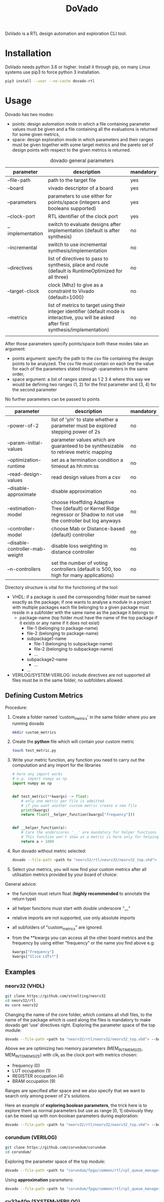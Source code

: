 #+TITLE: DoVado

DoVado is a RTL design automation and exploration CLI tool.
* Installation
DoVado needs python 3.6 or higher. Install it through pip, on many Linux systems use pip3 to force python 3 installation.

#+begin_src bash
pip3 install --user --no-cache dovado-rtl
#+end_src

* Usage
Dovado has two modes:
- points: design automation mode in which a file containing parameter values must be given and a file containing all the evaluations is returned for some given metrics,
- space: design exploration mode in which parameters and their ranges must be given together with some target metrics and the pareto set of design points with respect to the given metrics is returned.

#+CAPTION: dovado general parameters
| parameter        | description                                                                                                                                    | mandatory |
|------------------+------------------------------------------------------------------------------------------------------------------------------------------------+-----------|
| --file-path      | path to the target file                                                                                                                        | yes       |
| --board          | vivado descriptor of a board                                                                                                                   | yes       |
| --parameters     | parameters to use either for points/space (integers and booleans supported)                                                          | yes       |
| --clock-port     | RTL identifier of the clock port                                                                                                               | yes       |
| --implementation | switch to evaluate designs after implementation (default is after synthesis)                                                                   | no        |
| --incremental    | switch to use incremental synthesis/implementation                                                                                             | no        |
| --directives     | list of directives to pass to synthesis, place and route (default is RuntimeOptimized for all three)                                           | no        |
| --target-clock   | clock (Mhz) to give as a constraint to Vivado (default=1000)                                                                                   | no        |
| --metrics        | list of metrics to target using their integer identifier (default mode is interactive, you will be asked after first synthesis/implementation) | no        |
|                  |                                                                                                                                                |           |

After those parameters specify points/space both these modes take an argument:
- points argument: specify the path to the csv file containing the design points to be analyzed. The csv file must contain on each line the value for each of the parameters stated through --parameters in the same order,
- space argument: a list of ranges stated as 1 2 3 4 where this way we would be defining two ranges (1, 2) for the first parameter and (3, 4) for the second parameter
No further parameters can be passed to points

#+CAPTION: dovado space parameters

| parameter                       | description                                                                                                            | mandatory |
|---------------------------------+------------------------------------------------------------------------------------------------------------------------+-----------|
| --power-of-2                    | list of 'y/n' to state whether a parameter must be explored stepping power of 2s                                       | no        |
| --param-initial-values          | parameter values which are guaranteed to be synthesizable to retrieve metric mapping                                   | no        |
| --optimization-runtime          | set as a termination condition a timeout as hh:mm:ss                                                                   | no        |
| --read-design-values            | read design values from a csv                                                                                          | no        |
| --disable-approximate           | disable approximation                                                                                                  | no        |
| --estimation-model              | choose Hoeffding Adaptive Tree (default) or Kernel Ridge regressor or Shadow to not use the controller but log anyways | no        |
| --controller-model              | choose Mab or Distance-based (default) controller                                                                      | no        |
| --disable-controller-mab-weight | disable loss weighting in distance controller                                                                          | no        |
| --n-controllers                 | set the number of voting controllers (default is 500, too high for many applications)                                  | no        |

Directory structure is vital for the functioning of the tool:
- VHDL: if a package is used the corresponding folder must be named exactly as the package; if one wants to analyse a module in a project with multiple packages each file belonging to a given package must reside in a subfolder with the same name as the package it belongs to:
  - package-name (top folder must have the name of the top package if it exists or any name if it does not exist)
    - file-1 (belonging to package-name)
    - file-2 (belonging to package-name)
    - subpackage1-name
      - file-1 (belonging to subpackage-name)
      - file-2 (belonging to subpackage-name)
      - ...
    - subpackage2-name
      - ...
    - ...
- VERILOG/SYSTEM-VERILOG: include directives are not supported all files must be in the same folder, no subfolders allowed.
** Defining Custom Metrics
Procedure:
1. Create a folder named 'custom_metrics' in the same folder where you are running dovado
   #+begin_src bash
   mkdir custom_metrics
   #+end_src
2. Create the *python* file which will contain your custom metric
   #+begin_src bash
   touch test_metric.py
   #+end_src
3. Write your metric function, any function you need to carry out the computation and any import for the libraries
   #+begin_src python
# here any import works
# e.g. import numpy as np
import numpy as np


def test_metric(**kwargs) -> float:
    # only one metric per file is admitted
    # if you want another custom metric create a new file
    print(kwargs)
    return float(__helper_function(kwargs["frequency"]))


def __helper_function(a):
    # Care the underscores '__' are mandatory for helper functions
    # This function won't show as a metric is here only for helping purposes
    return a + 1000
   #+end_src
4. Run dovado without metric selected:
   #+begin_src bash
dovado --file-path <path to "neorv32/rtl/neorv32/neorv32_top.vhd"> --board xc7k70tfbv676-1 --parameters MEM_INT_IMEM_SIZE --parameters MEM_INT_DMEM_SIZE --clock-port clk_i space 16384 131072 8129 65536 --power-of-2 y --power-of-2 y
   #+end_src
5. Select your metrics, you will now find your custom metrics after all utilisation metrics provided by your board of choice:
   [[./readme_resources/metrics_selection.png]]

General advice:
   - the function must return float (*highly recommended* to annotate the return type)
   - all helper functions must start with double underscore "__"
   - relative imports are not supported, use only absolute imports
   - all subfolders of "custom_metrics" are ignored.
   - from the **kwargs you can access all the other board metrics and the frequency by using either "frequency" or the name you find above e.g:
     #+begin_src python
     kwargs["frequency"]
     kwargs["Slice LUTs*"]
     #+end_src

** Examples
*** neorv32 (VHDL)
#+begin_src bash
git clone https://github.com/stnolting/neorv32
cd neorv32/rtl
mv core neorv32
#+end_src
Changing the name of the core folder, which contains all vhdl files, to the name of the package which is used along the files is mandatory to make dovado get 'use' directives right.
Exploring the parameter space of the top module:
#+begin_src bash
dovado --file-path <path to "neorv32/rtl/neorv32/neorv32_top.vhd"> --board xc7k70tfbv676-1 --parameters MEM_INT_IMEM_SIZE --parameters MEM_INT_DMEM_SIZE --clock-port clk_i --metrics 0 --metrics 1 --metrics 4 --metrics 9 space 16384 131072 8129 65536 --power-of-2 y --power-of-2 y
#+end_src
Above we are optimizing two memory parameters (MEM_INT_IMEM_SIZE, MEM_INT_DMEM_SIZE) with clk_i as the clock port with metrics chosen:
- frequency (0)
- LUT occupation (1)
- REGISTER occupation (4)
- BRAM occupation (9)
Ranges are specified after space and we also specify that we want to search only among power of 2's solutions.

Here an example of *exploring boolean parameters*, the trick here is to explore them as normal parameters but use as range [0, 1] obviously they can be mixed up with non-boolean parameters during exploration:
#+begin_src bash
 dovado --file-path <path to "neorv32/rtl/neorv32/neorv32_top.vhd"> --board xc7k70tfbv676-1 --parameters BOOTLOADER_EN --parameters CPU_EXTENSION_RISCV_A --parameters CPU_EXTENSION_RISCV_B --parameters CPU_EXTENSION_RISCV_C --clock-port clk_i --metrics 0 --metrics 1 --metrics 4 --metrics 9 space 0 1 0 1 0 1 0 1 --disable-approximate

#+end_src
*** corundum (VERILOG)
#+begin_src bash
git clone https://github.com/corundum/corundum
cd corundum/
#+end_src
Exploring the parameter space of the top module:
#+begin_src bash
dovado --file-path <path to "corundum/fpga/common/rtl/cpl_queue_manager.v"> --board xc7k70tfbv676-1 --target-clock 100000 --parameters OP_TABLE_SIZE --parameters QUEUE_INDEX_WIDTH --parameters PIPELINE --clock-port clk --metrics 0 --metrics 1 --metrics 4 --metrics 9 space 8 64 4 11 2 32 --disable-approximate
#+end_src

Using *approximation* parameters:
#+begin_src bash
dovado --file-path <path to "corundum/fpga/common/rtl/cpl_queue_manager.v"> --board xc7k70tfbv676-1 --target-clock 100000 --parameters OP_TABLE_SIZE --parameters QUEUE_INDEX_WIDTH --parameters PIPELINE --clock-port clk --metrics 0 --metrics 1 --metrics 4 --metrics 9 space 8 64 4 11 2 32 --controller-model Mab --n-controllers 80
#+end_src
*** cv32e40p (SYSTEM-VERILOG)
#+begin_src bash
git clone https://github.com/openhwgroup/cv32e40p
cd rtl
mkdir testing
cp cv32e40p_fifo.sv testing/
#+end_src
In this project an include directory is used but dovado does not currently support it thus we create a subfolder, name may be whatever, where to isolate the module we are interested in studying. This workaround is only possible if the module one wants to study works standalone without include directives.
#+begin_src bash
dovado --file-path ../../test_projects/cv32e40p/rtl/testing/cv32e40p_fifo.sv --board xc7k70tfbv676-1 --target-clock 100000 --parameters DEPTH --parameters DATA_WIDTH --clock-port clk_i --metrics 0 --metrics 1 --metrics 4 --metrics 9 space 2 4294967296 2 64 --power-of-2 y --power-of-2 y --disable-approximate
#+end_src
